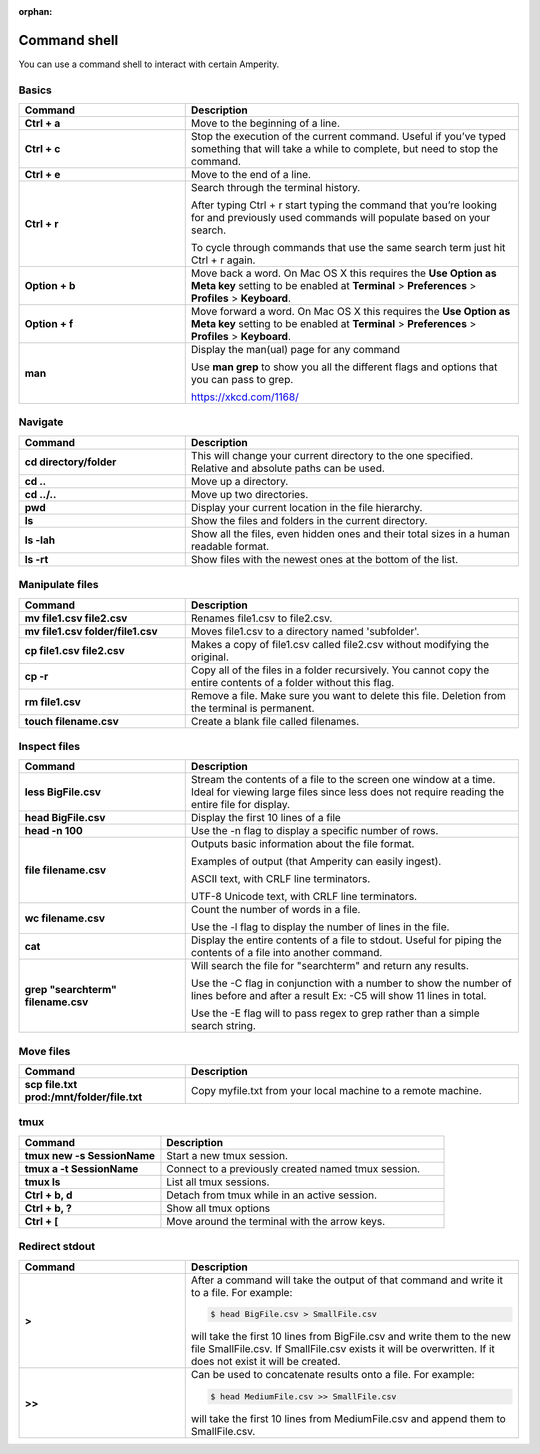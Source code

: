 .. https://docs.amperity.com/operator/

:orphan:

==================================================
Command shell
==================================================

.. command-shell-start

You can use a command shell to interact with certain Amperity.

.. command-shell-end


.. _command-shell-basics:

Basics
==================================================

.. command-shell-basics-start

.. list-table::
   :widths: 200 400
   :header-rows: 1

   * - Command
     - Description
   * - **Ctrl + a**
     - Move to the beginning of a line.
   * - **Ctrl + c**
     - Stop the execution of the current command. Useful if you’ve typed something that will take a while to complete, but need to stop the command.
   * - **Ctrl + e**
     - Move to the end of a line.
   * - **Ctrl + r**
     - Search through the terminal history.

       After typing Ctrl + r start typing the command that you’re looking for and previously used commands will populate based on your search.

       To cycle through commands that use the same search term just hit Ctrl + r again.
   * - **Option + b**
     - Move back a word. On Mac OS X this requires the **Use Option as Meta key** setting to be enabled at **Terminal** > **Preferences** > **Profiles** > **Keyboard**.
   * - **Option + f**
     - Move forward a word. On Mac OS X this requires the **Use Option as Meta key** setting to be enabled at **Terminal** > **Preferences** > **Profiles** > **Keyboard**.

   * - **man**
     - Display the man(ual) page for any command

       Use **man grep** to show you all the different flags and options that you can pass to grep.

       https://xkcd.com/1168/

.. command-shell-basics-end


.. _command-shell-navigate:

Navigate
==================================================

.. command-shell-navigate-start

.. list-table::
   :widths: 200 400
   :header-rows: 1

   * - Command
     - Description
   * - **cd directory/folder**
     - This will change your current directory to the one specified. Relative and absolute paths can be used.
   * - **cd ..**
     - Move up a directory.
   * - **cd ../..**
     - Move up two directories.
   * - **pwd**
     - Display your current location in the file hierarchy.
   * - **ls**
     - Show the files and folders in the current directory.
   * - **ls -lah**
     - Show all the files, even hidden ones and their total sizes in a human readable format.
   * - **ls -rt**
     - Show files with the newest ones at the bottom of the list.

.. command-shell-navigate-end


.. _command-shell-manipulate-files:

Manipulate files
==================================================

.. command-shell-manipulate-files-start

.. list-table::
   :widths: 200 400
   :header-rows: 1

   * - Command
     - Description
   * - **mv file1.csv file2.csv**
     - Renames file1.csv to file2.csv.
   * - **mv file1.csv folder/file1.csv**
     - Moves file1.csv to a directory named 'subfolder'.
   * - **cp file1.csv file2.csv**
     - Makes a copy of file1.csv called file2.csv without modifying the original.
   * - **cp -r**
     - Copy all of the files in a folder recursively. You cannot copy the entire contents of a folder without this flag.
   * - **rm file1.csv**
     - Remove a file. Make sure you want to delete this file. Deletion from the terminal is permanent.
   * - **touch filename.csv**
     - Create a blank file called filenames.

.. command-shell-manipulate-files-end


.. _command-shell-inspect-files:

Inspect files
==================================================

.. command-shell-inspect-files-start

.. list-table::
   :widths: 200 400
   :header-rows: 1

   * - Command
     - Description
   * - **less BigFile.csv**
     - Stream the contents of a file to the screen one window at a time. Ideal for viewing large files since less does not require reading the entire file for display.
   * - **head BigFile.csv**
     - Display the first 10 lines of a file
   * - **head -n 100**
     - Use the -n flag to display a specific number of rows.
   * - **file filename.csv**
     - Outputs basic information about the file format.

       Examples of output (that Amperity can easily ingest).

       ASCII text, with CRLF line terminators.

       UTF-8 Unicode text, with CRLF line terminators.
   * - **wc filename.csv**
     - Count the number of words in a file.

       Use the -l flag to display the number of lines in the file. 
   * - **cat**
     - Display the entire contents of a file to stdout. Useful for piping the contents of a file into another command.

   * - **grep "searchterm" filename.csv**
     - Will search the file for "searchterm" and return any results.

       Use the -C flag in conjunction with a number to show the number of lines before and after a result Ex: -C5 will show 11 lines in total.

       Use the -E flag will to pass regex to grep rather than a simple search string.

.. command-shell-inspect-files-end


.. _command-shell-move-files:

Move files
==================================================

.. command-shell-move-files-start

.. list-table::
   :widths: 200 400
   :header-rows: 1

   * - Command
     - Description
   * - **scp file.txt prod:/mnt/folder/file.txt**
     - Copy myfile.txt from your local machine to a remote machine.

.. command-shell-move-files-end


.. _command-shell-tmux:

tmux
==================================================

.. command-shell-tmux-start

.. list-table::
   :widths: 200 400
   :header-rows: 1

   * - Command
     - Description
   * - **tmux new -s SessionName**
     - Start a new tmux session.
   * - **tmux a -t SessionName**
     - Connect to a previously created named tmux session.
   * - **tmux ls**
     - List all tmux sessions.
   * - **Ctrl + b, d**
     - Detach from tmux while in an active session.
   * - **Ctrl + b, ?**
     - Show all tmux options
   * - **Ctrl + [**
     - Move around the terminal with the arrow keys.

.. command-shell-tmux-end


.. _command-shell-redirect-stdout:

Redirect stdout
==================================================

.. command-shell-redirect-stdout-start

.. list-table::
   :widths: 200 400
   :header-rows: 1

   * - Command
     - Description
   * - **>**
     - After a command will take the output of that command and write it to a file. For example:

       .. code-block:: console

          $ head BigFile.csv > SmallFile.csv

       will take the first 10 lines from BigFile.csv and write them to the new file SmallFile.csv. If SmallFile.csv exists it will be overwritten. If it does not exist it will be created.
   * - **>>**
     - Can be used to concatenate results onto a file.  For example:

       .. code-block:: console

          $ head MediumFile.csv >> SmallFile.csv

       will take the first 10 lines from MediumFile.csv and append them to SmallFile.csv.

.. command-shell-redirect-stdout-end
